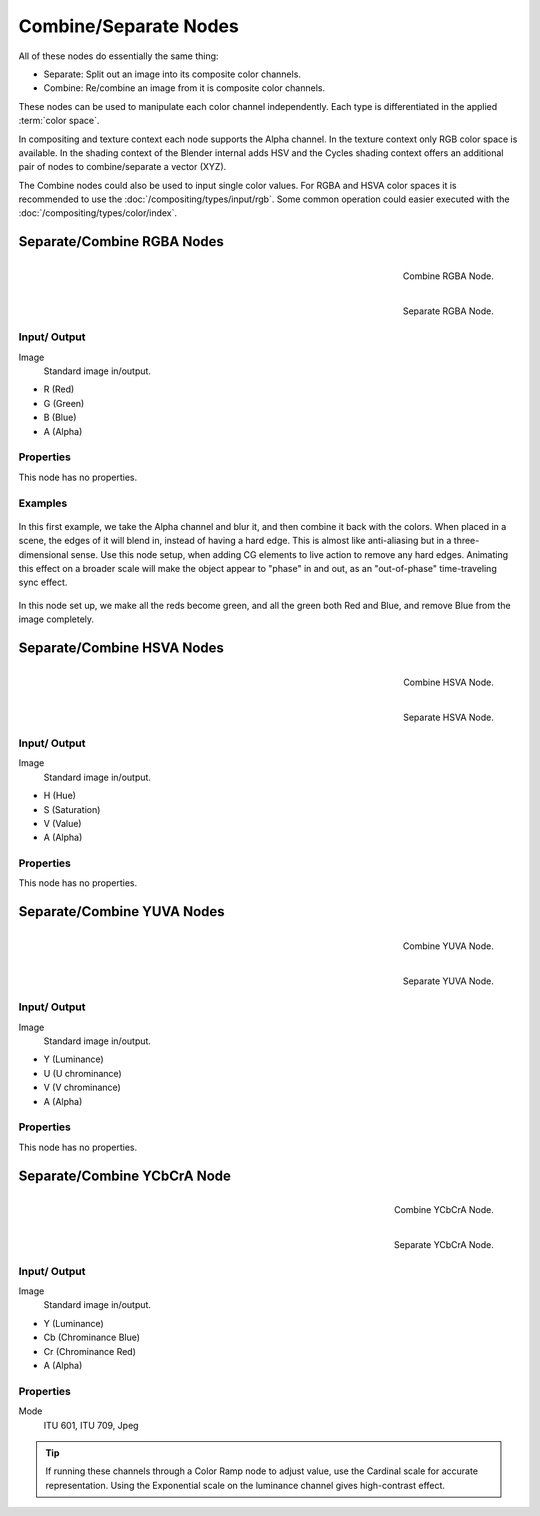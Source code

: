 .. _bpy.types.CompositorNodeSep:
.. _bpy.types.CompositorNodeComb:
.. Editors Note: This page gets copied into :doc:`</render/cycles/nodes/types/converter/combine_separate>`
.. Editors Note: This page gets copied into
   :doc:`</render/blender_render/materials/nodes/types/converter/combine_separate>`

.. --- copy below this line ---

**********************
Combine/Separate Nodes
**********************

All of these nodes do essentially the same thing:

- Separate: Split out an image into its composite color channels.
- Combine: Re/combine an image from it is composite color channels.

These nodes can be used to manipulate each color channel independently.
Each type is differentiated in the applied :term:`color space`.

In compositing and texture context each node supports the Alpha channel.
In the texture context only RGB color space is available.
In the shading context of the Blender internal adds HSV and
the Cycles shading context offers an additional pair of nodes to combine/separate a vector (XYZ).

The Combine nodes could also be used to input single color values.
For RGBA and HSVA color spaces it is recommended to use the :doc:`/compositing/types/input/rgb`.
Some common operation could easier executed with the  :doc:`/compositing/types/color/index`.


Separate/Combine RGBA Nodes
===========================

.. figure:: /images/compositing_nodes_converter_combine-rgba.png
   :align: right

   Combine RGBA Node.

.. figure:: /images/compositing_nodes_converter_separate-rgba.png
   :align: right

   Separate RGBA Node.


Input/ Output
-------------

Image
   Standard image in/output.

- R (Red)
- G (Green)
- B (Blue)
- A (Alpha)


Properties
----------

This node has no properties.


Examples
--------

.. figure:: /images/compositing_types_converter_combine-separate_combine-rgba.jpg
   :width: 600px

In this first example, we take the Alpha channel and blur it,
and then combine it back with the colors. When placed in a scene,
the edges of it will blend in, instead of having a hard edge.
This is almost like anti-aliasing but in a three-dimensional sense.
Use this node setup, when adding CG elements to live action to remove any hard edges.
Animating this effect on a broader scale will make the object appear to "phase" in and out,
as an "out-of-phase" time-traveling sync effect.

.. figure:: /images/compositing_nodes_converter_combine-separate_rgba-example-2.jpg

In this node set up, we make all the reds become green,
and all the green both Red and Blue, and remove Blue from the image completely.


Separate/Combine HSVA Nodes
============================

.. figure:: /images/compositing_nodes_converter_combine-hsva.png
   :align: right

   Combine HSVA Node.

.. figure:: /images/compositing_nodes_converter_separate-hsva.png
   :align: right

   Separate HSVA Node.


Input/ Output
-------------

Image
   Standard image in/output.

- H (Hue)
- S (Saturation)
- V (Value)
- A (Alpha)


Properties
----------

This node has no properties.


Separate/Combine YUVA Nodes
===========================

.. figure:: /images/compositing_nodes_converter_combine-yuva.png
   :align: right

   Combine YUVA Node.

.. figure:: /images/compositing_nodes_converter_separate-yuva.png
   :align: right

   Separate YUVA Node.


Input/ Output
-------------

Image
   Standard image in/output.

- Y (Luminance)
- U (U chrominance)
- V (V chrominance)
- A (Alpha)


Properties
----------

This node has no properties.


Separate/Combine YCbCrA Node
============================

.. figure:: /images/compositing_nodes_converter_combine-ycbcra.png
   :align: right

   Combine YCbCrA Node.

.. figure:: /images/compositing_nodes_converter_separate-ycbcra.png
   :align: right

   Separate YCbCrA Node.


Input/ Output
-------------

Image
   Standard image in/output.

- Y (Luminance)
- Cb (Chrominance Blue)
- Cr (Chrominance Red)
- A (Alpha)


Properties
----------

Mode
   ITU 601, ITU 709, Jpeg

.. tip::

   If running these channels through a Color Ramp node to adjust value,
   use the Cardinal scale for accurate representation.
   Using the Exponential scale on the luminance channel gives high-contrast effect.
